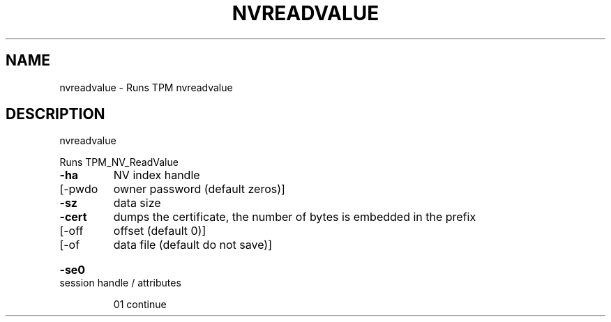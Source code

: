 .\" DO NOT MODIFY THIS FILE!  It was generated by help2man 1.47.6.
.TH NVREADVALUE "1" "November 2019" "nvreadvalue 1517" "User Commands"
.SH NAME
nvreadvalue \- Runs TPM nvreadvalue
.SH DESCRIPTION
nvreadvalue
.PP
Runs TPM_NV_ReadValue
.TP
\fB\-ha\fR
NV index handle
.TP
[\-pwdo
owner password (default zeros)]
.TP
\fB\-sz\fR
data size
.TP
\fB\-cert\fR
dumps the certificate, the number of bytes is embedded in the prefix
.TP
[\-off
offset (default 0)]
.TP
[\-of
data file (default do not save)]
.HP
\fB\-se0\fR session handle / attributes
.IP
01 continue
